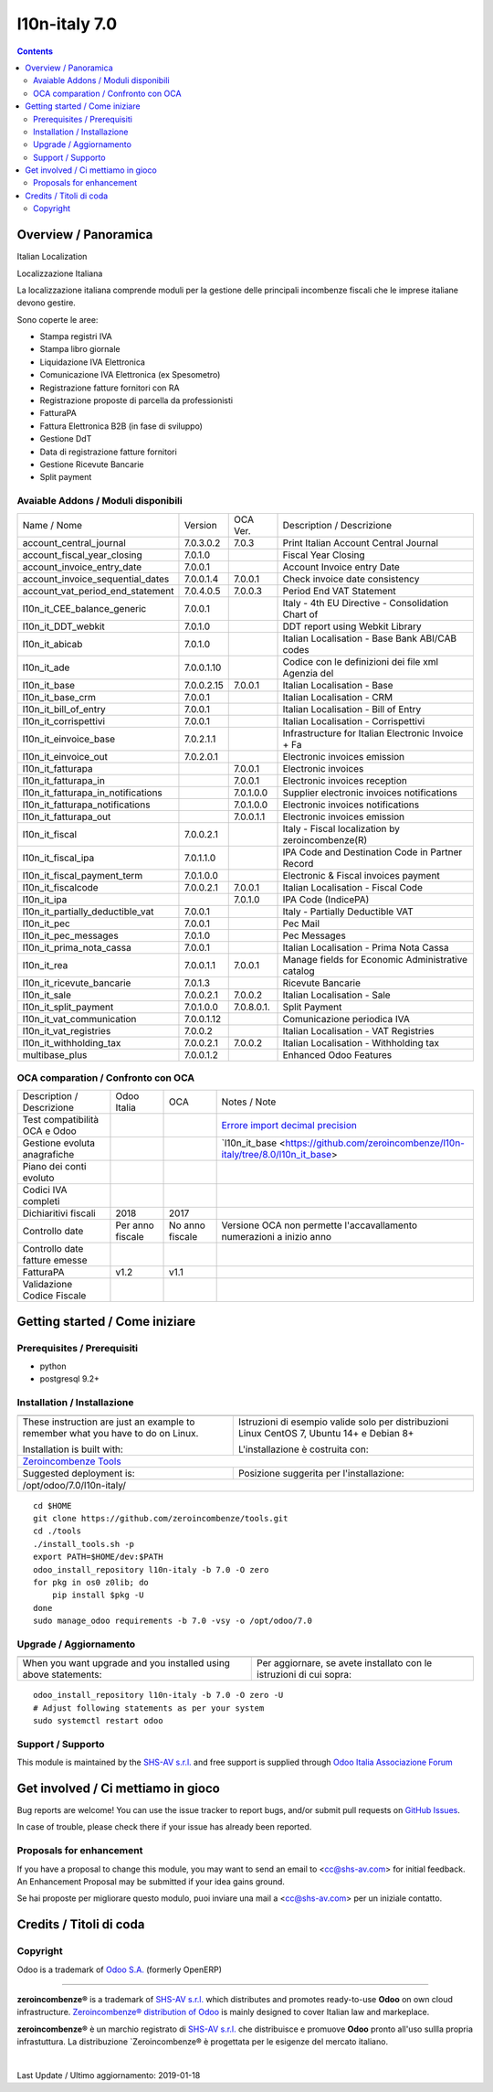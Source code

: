 
===============================
|Zeroincombenze| l10n-italy 7.0
===============================

|Maturity| |Build Status| |Coverage Status| |Codecov Status| |license gpl| |Tech Doc| |Help| |Try Me|

.. contents::


Overview / Panoramica
=====================

|en| Italian Localization

|it| Localizzazione Italiana

La localizzazione italiana comprende moduli per la gestione delle principali
incombenze fiscali che le imprese italiane devono gestire.

Sono coperte le aree:

* Stampa registri IVA
* Stampa libro giornale
* Liquidazione IVA Elettronica
* Comunicazione IVA Elettronica (ex Spesometro)
* Registrazione fatture fornitori con RA
* Registrazione proposte di parcella da professionisti
* FatturaPA
* Fattura Elettronica B2B (in fase di sviluppo)
* Gestione DdT
* Data di registrazione fatture fornitori
* Gestione Ricevute Bancarie
* Split payment

Avaiable Addons / Moduli disponibili
------------------------------------

+------------------------------------+------------+------------+----------------------------------------------------+
| Name / Nome                        | Version    | OCA Ver.   | Description / Descrizione                          |
+------------------------------------+------------+------------+----------------------------------------------------+
| account_central_journal            | 7.0.3.0.2  | 7.0.3      | Print Italian Account Central Journal              |
+------------------------------------+------------+------------+----------------------------------------------------+
| account_fiscal_year_closing        | 7.0.1.0    | |same|     | Fiscal Year Closing                                |
+------------------------------------+------------+------------+----------------------------------------------------+
| account_invoice_entry_date         | 7.0.0.1    | |same|     | Account Invoice entry Date                         |
+------------------------------------+------------+------------+----------------------------------------------------+
| account_invoice_sequential_dates   | 7.0.0.1.4  | 7.0.0.1    | Check invoice date consistency                     |
+------------------------------------+------------+------------+----------------------------------------------------+
| account_vat_period_end_statement   | 7.0.4.0.5  | 7.0.0.3    | Period End VAT Statement                           |
+------------------------------------+------------+------------+----------------------------------------------------+
| l10n_it_CEE_balance_generic        | 7.0.0.1    | |same|     | Italy - 4th EU Directive - Consolidation Chart of  |
+------------------------------------+------------+------------+----------------------------------------------------+
| l10n_it_DDT_webkit                 | 7.0.1.0    | |same|     | DDT report using Webkit Library                    |
+------------------------------------+------------+------------+----------------------------------------------------+
| l10n_it_abicab                     | 7.0.1.0    | |same|     | Italian Localisation - Base Bank ABI/CAB codes     |
+------------------------------------+------------+------------+----------------------------------------------------+
| l10n_it_ade                        | 7.0.0.1.10 | |no_check| | Codice con le definizioni dei file xml Agenzia del |
+------------------------------------+------------+------------+----------------------------------------------------+
| l10n_it_base                       | 7.0.0.2.15 | 7.0.0.1    | Italian Localisation - Base                        |
+------------------------------------+------------+------------+----------------------------------------------------+
| l10n_it_base_crm                   | 7.0.0.1    | |same|     | Italian Localisation - CRM                         |
+------------------------------------+------------+------------+----------------------------------------------------+
| l10n_it_bill_of_entry              | 7.0.0.1    | |same|     | Italian Localisation - Bill of Entry               |
+------------------------------------+------------+------------+----------------------------------------------------+
| l10n_it_corrispettivi              | 7.0.0.1    | |same|     | Italian Localisation - Corrispettivi               |
+------------------------------------+------------+------------+----------------------------------------------------+
| l10n_it_einvoice_base              | 7.0.2.1.1  | |no_check| | Infrastructure for Italian Electronic Invoice + Fa |
+------------------------------------+------------+------------+----------------------------------------------------+
| l10n_it_einvoice_out               | 7.0.2.0.1  | |no_check| | Electronic invoices emission                       |
+------------------------------------+------------+------------+----------------------------------------------------+
| l10n_it_fatturapa                  | |no_check| | 7.0.0.1    | Electronic invoices                                |
+------------------------------------+------------+------------+----------------------------------------------------+
| l10n_it_fatturapa_in               | |no_check| | 7.0.0.1    | Electronic invoices reception                      |
+------------------------------------+------------+------------+----------------------------------------------------+
| l10n_it_fatturapa_in_notifications | |no_check| | 7.0.1.0.0  | Supplier electronic invoices notifications         |
+------------------------------------+------------+------------+----------------------------------------------------+
| l10n_it_fatturapa_notifications    | |no_check| | 7.0.1.0.0  | Electronic invoices notifications                  |
+------------------------------------+------------+------------+----------------------------------------------------+
| l10n_it_fatturapa_out              | |no_check| | 7.0.0.1.1  | Electronic invoices emission                       |
+------------------------------------+------------+------------+----------------------------------------------------+
| l10n_it_fiscal                     | 7.0.0.2.1  | |no_check| | Italy - Fiscal localization by zeroincombenze(R)   |
+------------------------------------+------------+------------+----------------------------------------------------+
| l10n_it_fiscal_ipa                 | 7.0.1.1.0  | |no_check| | IPA Code and Destination Code in Partner Record    |
+------------------------------------+------------+------------+----------------------------------------------------+
| l10n_it_fiscal_payment_term        | 7.0.1.0.0  | |no_check| | Electronic & Fiscal invoices payment               |
+------------------------------------+------------+------------+----------------------------------------------------+
| l10n_it_fiscalcode                 | 7.0.0.2.1  | 7.0.0.1    | Italian Localisation - Fiscal Code                 |
+------------------------------------+------------+------------+----------------------------------------------------+
| l10n_it_ipa                        | |no_check| | 7.0.1.0    | IPA Code (IndicePA)                                |
+------------------------------------+------------+------------+----------------------------------------------------+
| l10n_it_partially_deductible_vat   | 7.0.0.1    | |same|     | Italy - Partially Deductible VAT                   |
+------------------------------------+------------+------------+----------------------------------------------------+
| l10n_it_pec                        | 7.0.0.1    | |same|     | Pec Mail                                           |
+------------------------------------+------------+------------+----------------------------------------------------+
| l10n_it_pec_messages               | 7.0.1.0    | |same|     | Pec Messages                                       |
+------------------------------------+------------+------------+----------------------------------------------------+
| l10n_it_prima_nota_cassa           | 7.0.0.1    | |same|     | Italian Localisation - Prima Nota Cassa            |
+------------------------------------+------------+------------+----------------------------------------------------+
| l10n_it_rea                        | 7.0.0.1.1  | 7.0.0.1    | Manage fields for  Economic Administrative catalog |
+------------------------------------+------------+------------+----------------------------------------------------+
| l10n_it_ricevute_bancarie          | 7.0.1.3    | |same|     | Ricevute Bancarie                                  |
+------------------------------------+------------+------------+----------------------------------------------------+
| l10n_it_sale                       | 7.0.0.2.1  | 7.0.0.2    | Italian Localisation - Sale                        |
+------------------------------------+------------+------------+----------------------------------------------------+
| l10n_it_split_payment              | 7.0.1.0.0  | 7.0.8.0.1. | Split Payment                                      |
+------------------------------------+------------+------------+----------------------------------------------------+
| l10n_it_vat_communication          | 7.0.0.1.12 | |no_check| | Comunicazione periodica IVA                        |
+------------------------------------+------------+------------+----------------------------------------------------+
| l10n_it_vat_registries             | 7.0.0.2    | |same|     | Italian Localisation - VAT Registries              |
+------------------------------------+------------+------------+----------------------------------------------------+
| l10n_it_withholding_tax            | 7.0.0.2.1  | 7.0.0.2    | Italian Localisation - Withholding tax             |
+------------------------------------+------------+------------+----------------------------------------------------+
| multibase_plus                     | 7.0.0.1.2  | |no_check| | Enhanced Odoo Features                             |
+------------------------------------+------------+------------+----------------------------------------------------+


OCA comparation / Confronto con OCA
-----------------------------------

+--------------------------------------+------------------+-----------------+------------------------------------------------------------------------------------+
| Description / Descrizione            | Odoo Italia      | OCA             | Notes / Note                                                                       |
+--------------------------------------+------------------+-----------------+------------------------------------------------------------------------------------+
| Test compatibilità OCA e Odoo        | |no_check|       | |check|         | `Errore import decimal precision <https://github.com/OCA/OCB/issues/629>`__        |
+--------------------------------------+------------------+-----------------+------------------------------------------------------------------------------------+
| Gestione evoluta anagrafiche         | |check|          | |no_check|      | `l10n_it_base <https://github.com/zeroincombenze/l10n-italy/tree/8.0/l10n_it_base> |
+--------------------------------------+------------------+-----------------+------------------------------------------------------------------------------------+
| Piano dei conti evoluto              | |check|          | |no_check|      |                                                                                    |
+--------------------------------------+------------------+-----------------+------------------------------------------------------------------------------------+
| Codici IVA completi                  | |check|          | |no_check|      |                                                                                    |
+--------------------------------------+------------------+-----------------+------------------------------------------------------------------------------------+
| Dichiaritivi fiscali                 | 2018             | 2017            |                                                                                    |
+--------------------------------------+------------------+-----------------+------------------------------------------------------------------------------------+
| Controllo date                       | Per anno fiscale | No anno fiscale | Versione OCA non permette l'accavallamento numerazioni a inizio anno               |
+--------------------------------------+------------------+-----------------+------------------------------------------------------------------------------------+
| Controllo date fatture emesse        | |check|          | |no_check|      |                                                                                    |
+--------------------------------------+------------------+-----------------+------------------------------------------------------------------------------------+
| FatturaPA                            | v1.2             | v1.1            |                                                                                    |
+--------------------------------------+------------------+-----------------+------------------------------------------------------------------------------------+
| Validazione Codice Fiscale           | |check|          | |no_check|      |                                                                                    |
+--------------------------------------+------------------+-----------------+------------------------------------------------------------------------------------+



Getting started / Come iniziare
===============================

|Try Me|


Prerequisites / Prerequisiti
----------------------------


* python
* postgresql 9.2+

Installation / Installazione
----------------------------

+---------------------------------+------------------------------------------+
| |en|                            | |it|                                     |
+---------------------------------+------------------------------------------+
| These instruction are just an   | Istruzioni di esempio valide solo per    |
| example to remember what        | distribuzioni Linux CentOS 7, Ubuntu 14+ |
| you have to do on Linux.        | e Debian 8+                              |
|                                 |                                          |
| Installation is built with:     | L'installazione è costruita con:         |
+---------------------------------+------------------------------------------+
| `Zeroincombenze Tools <https://github.com/zeroincombenze/tools>`__         |
+---------------------------------+------------------------------------------+
| Suggested deployment is:        | Posizione suggerita per l'installazione: |
+---------------------------------+------------------------------------------+
| /opt/odoo/7.0/l10n-italy/                                                  |
+----------------------------------------------------------------------------+

::

    cd $HOME
    git clone https://github.com/zeroincombenze/tools.git
    cd ./tools
    ./install_tools.sh -p
    export PATH=$HOME/dev:$PATH
    odoo_install_repository l10n-italy -b 7.0 -O zero
    for pkg in os0 z0lib; do
        pip install $pkg -U
    done
    sudo manage_odoo requirements -b 7.0 -vsy -o /opt/odoo/7.0


Upgrade / Aggiornamento
-----------------------

+---------------------------------+------------------------------------------+
| |en|                            | |it|                                     |
+---------------------------------+------------------------------------------+
| When you want upgrade and you   | Per aggiornare, se avete installato con  |
| installed using above           | le istruzioni di cui sopra:              |
| statements:                     |                                          |
+---------------------------------+------------------------------------------+

::

    odoo_install_repository l10n-italy -b 7.0 -O zero -U
    # Adjust following statements as per your system
    sudo systemctl restart odoo


Support / Supporto
------------------


|Zeroincombenze| This module is maintained by the `SHS-AV s.r.l. <https://www.zeroincombenze.it/>`__ and free support is supplied through `Odoo Italia Associazione Forum <https://odoo-italia.org/index.php/kunena/recente>`__



Get involved / Ci mettiamo in gioco
===================================

Bug reports are welcome! You can use the issue tracker to report bugs,
and/or submit pull requests on `GitHub Issues
<https://github.com/zeroincombenze/l10n-italy/issues>`_.

In case of trouble, please check there if your issue has already been reported.

Proposals for enhancement
-------------------------


|en| If you have a proposal to change this module, you may want to send an email to <cc@shs-av.com> for initial feedback.
An Enhancement Proposal may be submitted if your idea gains ground.

|it| Se hai proposte per migliorare questo modulo, puoi inviare una mail a <cc@shs-av.com> per un iniziale contatto.

Credits / Titoli di coda
========================

Copyright
---------

Odoo is a trademark of `Odoo S.A. <https://www.odoo.com/>`__ (formerly OpenERP)


----------------


|en| **zeroincombenze®** is a trademark of `SHS-AV s.r.l. <https://www.shs-av.com/>`__
which distributes and promotes ready-to-use **Odoo** on own cloud infrastructure.
`Zeroincombenze® distribution of Odoo <https://wiki.zeroincombenze.org/en/Odoo>`__
is mainly designed to cover Italian law and markeplace.

|it| **zeroincombenze®** è un marchio registrato di `SHS-AV s.r.l. <https://www.shs-av.com/>`__
che distribuisce e promuove **Odoo** pronto all'uso sullla propria infrastuttura.
La distribuzione `Zeroincombenze® è progettata per le esigenze del mercato italiano.


|chat_with_us|


|

Last Update / Ultimo aggiornamento: 2019-01-18

.. |Maturity| image:: https://img.shields.io/badge/maturity-Alfa-red.png
    :target: https://odoo-community.org/page/development-status
    :alt: Alfa
.. |Build Status| image:: https://travis-ci.org/zeroincombenze/l10n-italy.svg?branch=7.0
    :target: https://travis-ci.org/zeroincombenze/l10n-italy
    :alt: github.com
.. |license gpl| image:: https://img.shields.io/badge/licence-AGPL--3-blue.svg
    :target: http://www.gnu.org/licenses/agpl-3.0-standalone.html
    :alt: License: AGPL-3
.. |license opl| image:: https://img.shields.io/badge/licence-OPL-7379c3.svg
    :target: https://www.odoo.com/documentation/user/9.0/legal/licenses/licenses.html
    :alt: License: OPL
.. |Coverage Status| image:: https://coveralls.io/repos/github/zeroincombenze/l10n-italy/badge.svg?branch=7.0
    :target: https://coveralls.io/github/zeroincombenze/l10n-italy?branch=7.0
    :alt: Coverage
.. |Codecov Status| image:: https://codecov.io/gh/zeroincombenze/l10n-italy/branch/7.0/graph/badge.svg
    :target: https://codecov.io/gh/OCA/l10n-italy/branch/7.0
    :alt: Codecov
.. |OCA project| image:: Unknown badge-OCA
    :target: https://github.com/OCA/l10n-italy/tree/7.0
    :alt: OCA
.. |Tech Doc| image:: https://www.zeroincombenze.it/wp-content/uploads/ci-ct/prd/button-docs-7.svg
    :target: https://wiki.zeroincombenze.org/en/Odoo/7.0/dev
    :alt: Technical Documentation
.. |Help| image:: https://www.zeroincombenze.it/wp-content/uploads/ci-ct/prd/button-help-7.svg
    :target: https://wiki.zeroincombenze.org/it/Odoo/7.0/man
    :alt: Technical Documentation
.. |Try Me| image:: https://www.zeroincombenze.it/wp-content/uploads/ci-ct/prd/button-try-it-7.svg
    :target: https://erp7.zeroincombenze.it
    :alt: Try Me
.. |OCA Codecov Status| image:: https://codecov.io/gh/OCA/l10n-italy/branch/7.0/graph/badge.svg
    :target: https://codecov.io/gh/OCA/l10n-italy/branch/7.0
    :alt: Codecov
.. |Odoo Italia Associazione| image:: https://www.odoo-italia.org/images/Immagini/Odoo%20Italia%20-%20126x56.png
   :target: https://odoo-italia.org
   :alt: Odoo Italia Associazione
.. |Zeroincombenze| image:: https://avatars0.githubusercontent.com/u/6972555?s=460&v=4
   :target: https://www.zeroincombenze.it/
   :alt: Zeroincombenze
.. |en| image:: https://raw.githubusercontent.com/zeroincombenze/grymb/master/flags/en_US.png
   :target: https://www.facebook.com/groups/openerp.italia/
.. |it| image:: https://raw.githubusercontent.com/zeroincombenze/grymb/master/flags/it_IT.png
   :target: https://www.facebook.com/groups/openerp.italia/
.. |check| image:: https://raw.githubusercontent.com/zeroincombenze/grymb/master/awesome/check.png
.. |no_check| image:: https://raw.githubusercontent.com/zeroincombenze/grymb/master/awesome/no_check.png
.. |menu| image:: https://raw.githubusercontent.com/zeroincombenze/grymb/master/awesome/menu.png
.. |right_do| image:: https://raw.githubusercontent.com/zeroincombenze/grymb/master/awesome/right_do.png
.. |exclamation| image:: https://raw.githubusercontent.com/zeroincombenze/grymb/master/awesome/exclamation.png
.. |warning| image:: https://raw.githubusercontent.com/zeroincombenze/grymb/master/awesome/warning.png
.. |same| image:: https://raw.githubusercontent.com/zeroincombenze/grymb/master/awesome/same.png
.. |late| image:: https://raw.githubusercontent.com/zeroincombenze/grymb/master/awesome/late.png
.. |halt| image:: https://raw.githubusercontent.com/zeroincombenze/grymb/master/awesome/halt.png
.. |info| image:: https://raw.githubusercontent.com/zeroincombenze/grymb/master/awesome/info.png
.. |xml_schema| image:: https://raw.githubusercontent.com/zeroincombenze/grymb/master/certificates/iso/icons/xml-schema.png
   :target: https://github.com/zeroincombenze/grymb/blob/master/certificates/iso/scope/xml-schema.md
.. |DesktopTelematico| image:: https://raw.githubusercontent.com/zeroincombenze/grymb/master/certificates/ade/icons/DesktopTelematico.png
   :target: https://github.com/zeroincombenze/grymb/blob/master/certificates/ade/scope/Desktoptelematico.md
.. |FatturaPA| image:: https://raw.githubusercontent.com/zeroincombenze/grymb/master/certificates/ade/icons/fatturapa.png
   :target: https://github.com/zeroincombenze/grymb/blob/master/certificates/ade/scope/fatturapa.md
.. |chat_with_us| image:: https://www.shs-av.com/wp-content/chat_with_us.gif
   :target: https://tawk.to/85d4f6e06e68dd4e358797643fe5ee67540e408b
